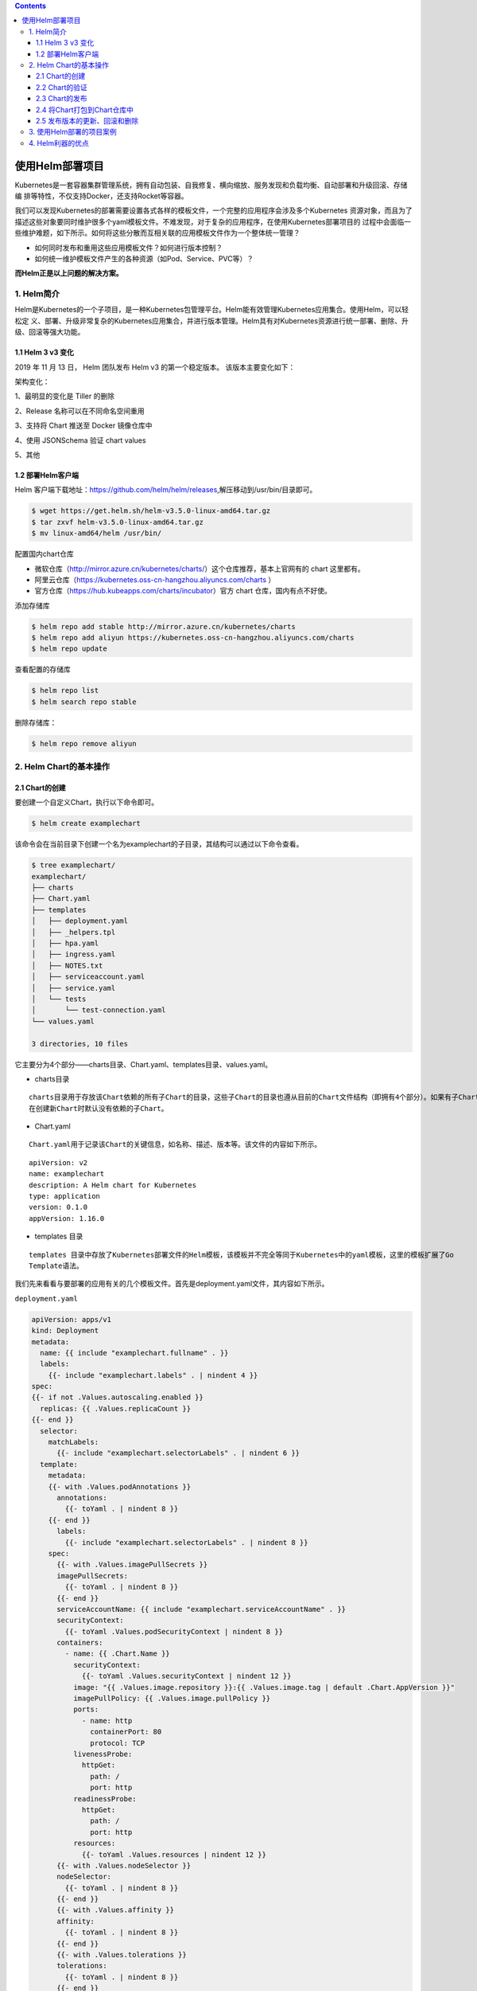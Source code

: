 .. contents::
   :depth: 3
..

使用Helm部署项目
================

Kubernetes是一套容器集群管理系统，拥有自动包装、自我修复、横向缩放、服务发现和负载均衡、自动部署和升级回滚、存储编
排等特性，不仅支持Docker，还支持Rocket等容器。

我们可以发现Kubernetes的部署需要设置各式各样的模板文件，一个完整的应用程序会涉及多个Kubernetes
资源对象，而且为了描述这些对象要同时维护很多个yaml模板文件。不难发现，对于复杂的应用程序，在使用Kubernetes部署项目的
过程中会面临一些维护难题，如下所示。如何将这些分散而互相关联的应用模板文件作为一个整体统一管理？

-  如何同时发布和重用这些应用模板文件？如何进行版本控制？
-  如何统一维护模板文件产生的各种资源（如Pod、Service、PVC等）？

**而Helm正是以上问题的解决方案。**

1. Helm简介
-----------

Helm是Kubernetes的一个子项目，是一种Kubernetes包管理平台。Helm能有效管理Kubernetes应用集合。使用Helm，可以轻松定
义、部署、升级非常复杂的Kubernetes应用集合，并进行版本管理。Helm具有对Kubernetes资源进行统一部署、删除、升级、回滚等强大功能。

1.1 Helm 3 v3 变化
~~~~~~~~~~~~~~~~~~

2019 年 11 月 13 日， Helm 团队发布 Helm v3 的第一个稳定版本。
该版本主要变化如下：

架构变化：

1、最明显的变化是 Tiller 的删除

2、Release 名称可以在不同命名空间重用

3、支持将 Chart 推送至 Docker 镜像仓库中

4、使用 JSONSchema 验证 chart values

5、其他

.. image:: ../../_static/image-20220421211353111.png

1.2 部署Helm客户端
~~~~~~~~~~~~~~~~~~

Helm
客户端下载地址：https://github.com/helm/helm/releases,解压移动到/usr/bin/目录即可。

.. code:: shell

   $ wget https://get.helm.sh/helm-v3.5.0-linux-amd64.tar.gz
   $ tar zxvf helm-v3.5.0-linux-amd64.tar.gz
   $ mv linux-amd64/helm /usr/bin/

配置国内chart仓库

-  微软仓库（http://mirror.azure.cn/kubernetes/charts/）这个仓库推荐，基本上官网有的
   chart 这里都有。
-  阿里云仓库（https://kubernetes.oss-cn-hangzhou.aliyuncs.com/charts ）
-  官方仓库（https://hub.kubeapps.com/charts/incubator）官方 chart
   仓库，国内有点不好使。

添加存储库

.. code:: shell

   $ helm repo add stable http://mirror.azure.cn/kubernetes/charts
   $ helm repo add aliyun https://kubernetes.oss-cn-hangzhou.aliyuncs.com/charts
   $ helm repo update

查看配置的存储库

.. code:: shell

   $ helm repo list
   $ helm search repo stable

删除存储库：

.. code:: shell

   $ helm repo remove aliyun

2. Helm Chart的基本操作
-----------------------

2.1 Chart的创建
~~~~~~~~~~~~~~~

要创建一个自定义Chart，执行以下命令即可。

.. code:: shell

   $ helm create examplechart

该命令会在当前目录下创建一个名为examplechart的子目录，其结构可以通过以下命令查看。

.. code:: shell

   $ tree examplechart/
   examplechart/
   ├── charts
   ├── Chart.yaml
   ├── templates
   │   ├── deployment.yaml
   │   ├── _helpers.tpl
   │   ├── hpa.yaml
   │   ├── ingress.yaml
   │   ├── NOTES.txt
   │   ├── serviceaccount.yaml
   │   ├── service.yaml
   │   └── tests
   │       └── test-connection.yaml
   └── values.yaml

   3 directories, 10 files

它主要分为4个部分——charts目录、Chart.yaml、templates目录、values.yaml。

-  charts目录

::

   charts目录用于存放该Chart依赖的所有子Chart的目录，这些子Chart的目录也遵从目前的Chart文件结构（即拥有4个部分）。如果有子Chart，则需要在父Chart中新建requirements.yaml文件，并在文件中记录这些子Chart。
   在创建新Chart时默认没有依赖的子Chart。

-  Chart.yaml

::

   Chart.yaml用于记录该Chart的关键信息，如名称、描述、版本等。该文件的内容如下所示。

::

   apiVersion: v2
   name: examplechart
   description: A Helm chart for Kubernetes
   type: application
   version: 0.1.0
   appVersion: 1.16.0

-  templates 目录

::

   templates 目录中存放了Kubernetes部署文件的Helm模板，该模板并不完全等同于Kubernetes中的yaml模板，这里的模板扩展了Go
   Template语法。

我们先来看看与要部署的应用有关的几个模板文件。首先是deployment.yaml文件，其内容如下所示。

``deployment.yaml``

.. code:: yaml

   apiVersion: apps/v1
   kind: Deployment
   metadata:
     name: {{ include "examplechart.fullname" . }}
     labels:
       {{- include "examplechart.labels" . | nindent 4 }}
   spec:
   {{- if not .Values.autoscaling.enabled }}
     replicas: {{ .Values.replicaCount }}
   {{- end }}
     selector:
       matchLabels:
         {{- include "examplechart.selectorLabels" . | nindent 6 }}
     template:
       metadata:
       {{- with .Values.podAnnotations }}
         annotations:
           {{- toYaml . | nindent 8 }}
       {{- end }}
         labels:
           {{- include "examplechart.selectorLabels" . | nindent 8 }}
       spec:
         {{- with .Values.imagePullSecrets }}
         imagePullSecrets:
           {{- toYaml . | nindent 8 }}
         {{- end }}
         serviceAccountName: {{ include "examplechart.serviceAccountName" . }}
         securityContext:
           {{- toYaml .Values.podSecurityContext | nindent 8 }}
         containers:
           - name: {{ .Chart.Name }}
             securityContext:
               {{- toYaml .Values.securityContext | nindent 12 }}
             image: "{{ .Values.image.repository }}:{{ .Values.image.tag | default .Chart.AppVersion }}"
             imagePullPolicy: {{ .Values.image.pullPolicy }}
             ports:
               - name: http
                 containerPort: 80
                 protocol: TCP
             livenessProbe:
               httpGet:
                 path: /
                 port: http
             readinessProbe:
               httpGet:
                 path: /
                 port: http
             resources:
               {{- toYaml .Values.resources | nindent 12 }}
         {{- with .Values.nodeSelector }}
         nodeSelector:
           {{- toYaml . | nindent 8 }}
         {{- end }}
         {{- with .Values.affinity }}
         affinity:
           {{- toYaml . | nindent 8 }}
         {{- end }}
         {{- with .Values.tolerations }}
         tolerations:
           {{- toYaml . | nindent 8 }}
         {{- end }}

这是一个示例性质的yaml模板。和普通模板的区别在于，其中有很多属性值是用两个大括号括起来的，被双大括号括起来的部分是Go
Template，\ **大括号中以.Values开头的属性值是在values.yaml文件中定义的**\ ，\ **而其他的属性（如以.Chart开头的属性）则是在**
**Chart.yaml中定义的内容**\ ，而以.Release开头的属性则依赖于发布版本部署时的实际值。通过Go
Template，可以使模板的具体部署操作和部署参数分离开来，各自单独维护。

然后，查看service.yaml文件

``service.yaml``

.. code:: yaml

   apiVersion: v1
   kind: Service
   metadata:
     name: {{ include "examplechart.fullname" . }}
     labels:
       {{- include "examplechart.labels" . | nindent 4 }}
   spec:
     type: {{ .Values.service.type }}
     ports:
       - port: {{ .Values.service.port }}
         targetPort: http
         protocol: TCP
         name: http
     selector:
       {{- include "examplechart.selectorLabels" . | nindent 4 }}

可以看到它定义了一个基于上述Deployment控制器的Service。和Deployment控制器的定义类似，里面有很多值取决于其他处的引用。

接下来，查看ingress.yaml文件，因为示例模板中默认不启用Ingress，所以这里只列出该文件中的前面几行以进行说明。
ingress.yaml文件的前几行如下所示。

``ingress.yaml``

.. code:: yaml

   {{- if .Values.ingress.enabled -}}
   {{- $fullName := include "examplechart.fullname" . -}}
   {{- $svcPort := .Values.service.port -}}
   {{- if semverCompare ">=1.14-0" .Capabilities.KubeVersion.GitVersion -}}
   apiVersion: networking.k8s.io/v1beta1
   {{- else -}}
   apiVersion: extensions/v1beta1
   {{- end }}
   kind: Ingress
   metadata:
     name: {{ $fullName }}
     labels:
       {{- include "examplechart.labels" . | nindent 4 }}
     {{- with .Values.ingress.annotations }}
     annotations:
       {{- toYaml . | nindent 4 }}
     {{- end }}
   spec:
     {{- if .Values.ingress.tls }}
     tls:
       {{- range .Values.ingress.tls }}
       - hosts:
           {{- range .hosts }}
           - {{ . | quote }}
           {{- end }}
         secretName: {{ .secretName }}
       {{- end }}
     {{- end }}
     rules:
       {{- range .Values.ingress.hosts }}
       - host: {{ .host | quote }}
         http:
           paths:
             {{- range .paths }}
             - path: {{ . }}
               backend:
                 serviceName: {{ $fullName }}
                 servicePort: {{ $svcPort }}
             {{- end }}
       {{- end }}
     {{- end }}

定义Ingress的方式与之前定义Deployment控制器和Service的方式差不多，但最大区别在于，

其模板首行为{{- if.Values.ingress.enabled
-}}，这表示只有当values.yaml文件中ingress.enabled属性为true时，该模板才生效。

最后一个与要部署的应用有关的文件是_helpers.tpl，它是一个模板助手文件。该文件主要用于定义通用信息（比如，命名和设置标
签），然后在其他地方使用。之前的各个模板都引用了_helpers.tpl中定义的命名信息和标签信息。_helpers.tpl文件的内容如下所示。

``helpers.tpl``

::

   {{/* vim: set filetype=mustache: */}}
   {{/*
   对Chart的名称进行扩展
   */}}
   {{- define "examplechart.name" -}}
   {{- default .Chart.Name .Values.nameOverride | trunc 63 | trimSuffix "-" }}
   {{- end }}

   {{/*
   创建一个默认基于一定规则的应用全名，
   字符的最大长度为63，超过该数值会被截断，因为一些Kubernetes名称字段拥有这样的限制（根据DNS命名规范）
   如果发布（release）对象的名称已经包含Chart名称，则将前者作为全名
   */}}
   {{- define "examplechart.fullname" -}}
   {{- if .Values.fullnameOverride }}
   {{- .Values.fullnameOverride | trunc 63 | trimSuffix "-" }}
   {{- else }}
   {{- $name := default .Chart.Name .Values.nameOverride }}
   {{- if contains $name .Release.Name }}
   {{- .Release.Name | trunc 63 | trimSuffix "-" }}
   {{- else }}
   {{- printf "%s-%s" .Release.Name $name | trunc 63 | trimSuffix "-" }}
   {{- end }}
   {{- end }}
   {{- end }}

   {{/*
   根据Chart标签创建Chart名称和版本
   */}}
   {{- define "examplechart.chart" -}}
   {{- printf "%s-%s" .Chart.Name .Chart.Version | replace "+" "_" | trunc 63 | trimSuffix "-" }}
   {{- end }}

   {{/*
   常用标签
   */}}
   {{- define "examplechart.labels" -}}
   helm.sh/chart: {{ include "examplechart.chart" . }}
   {{ include "examplechart.selectorLabels" . }}
   {{- if .Chart.AppVersion }}
   app.kubernetes.io/version: {{ .Chart.AppVersion | quote }}
   {{- end }}
   app.kubernetes.io/managed-by: {{ .Release.Service }}
   {{- end }}

   {{/*
   选择器标签
   */}}
   {{- define "examplechart.selectorLabels" -}}
   app.kubernetes.io/name: {{ include "examplechart.name" . }}
   app.kubernetes.io/instance: {{ .Release.Name }}
   {{- end }}

   {{/*
   创建要使用的服务账户的名称
   */}}
   {{- define "examplechart.serviceAccountName" -}}
   {{- if .Values.serviceAccount.create }}
   {{- default (include "examplechart.fullname" .) .Values.serviceAccount.name }}
   {{- else }}
   {{- default "default" .Values.serviceAccount.name }}
   {{- end }}
   {{- end }}

以上文件已经定义了要部署的应用的全部内容。

另外还有两个附加文件，它们在部署后产生说明文档和部署检查。

``NOTES.txt``

在执行Chart部署命令后，它会代入具体的参数值，产生说明信息。该文件主要讲述的是用户如何操作
才能访问Service，并根据不同的Service类型进行了不同的分支处理和内容输出。

::

   1. Get the application URL by running these commands:
   {{- if .Values.ingress.enabled }}
   {{- range $host := .Values.ingress.hosts }}
     {{- range .paths }}
     http{{ if $.Values.ingress.tls }}s{{ end }}://{{ $host.host }}{{ . }}
     {{- end }}
   {{- end }}
   {{- else if contains "NodePort" .Values.service.type }}
     export NODE_PORT=$(kubectl get --namespace {{ .Release.Namespace }} -o jsonpath="{.spec.ports[0].nodePort}" services {{ include "examplechart.fullname" . }})
     export NODE_IP=$(kubectl get nodes --namespace {{ .Release.Namespace }} -o jsonpath="{.items[0].status.addresses[0].address}")
     echo http://$NODE_IP:$NODE_PORT
   {{- else if contains "LoadBalancer" .Values.service.type }}
        NOTE: It may take a few minutes for the LoadBalancer IP to be available.
              You can watch the status of by running 'kubectl get --namespace {{ .Release.Namespace }} svc -w {{ include "examplechart.fullname" . }}'
     export SERVICE_IP=$(kubectl get svc --namespace {{ .Release.Namespace }} {{ include "examplechart.fullname" . }} --template "{{"{{ range (index .status.loadBalancer.ingress 0) }}{{.}}{{ end }}"}}")
     echo http://$SERVICE_IP:{{ .Values.service.port }}
   {{- else if contains "ClusterIP" .Values.service.type }}
     export POD_NAME=$(kubectl get pods --namespace {{ .Release.Namespace }} -l "app.kubernetes.io/name={{ include "examplechart.name" . }},app.kubernetes.io/instance={{ .Release.Name }}" -o jsonpath="{.items[0].metadata.name}")
     echo "Visit http://127.0.0.1:8080 to use your application"
     kubectl --namespace {{ .Release.Namespace }} port-forward $POD_NAME 8080:80
   {{- end }}

第二个附加文件是tests目录下的test-connection.yaml文件。它用于定义部署完成后需要执行的测试内容，以便验证应用是否已成功部署。test-connection.yaml文件的内容如下所示。

``test-connection.yaml``

.. code:: yaml

   apiVersion: v1
   kind: Pod
   metadata:
     name: "{{ include "examplechart.fullname" . }}-test-connection"
     labels:
       {{- include "examplechart.labels" . | nindent 4 }}
     annotations:
       "helm.sh/hook": test-success
   spec:
     containers:
       - name: wget
         image: busybox
         command: ['wget']
         args: ['{{ include "examplechart.fullname" . }}:{{ .Values.service.port }}']
     restartPolicy: Never

可以看到它的镜像为busybox，它会执行wget命令，测试部署的Service是否可以正常访问。

接下来，我们来看看values.yaml文件，在这个文件中定义了以上所有模板需要的具体部署参数值。

values.yaml文件的内容如下所示。

``values.yaml``

.. code:: yaml

   replicaCount: 1

   image:
     repository: nginx
     pullPolicy: IfNotPresent
     tag: ""

   imagePullSecrets: []
   nameOverride: ""
   fullnameOverride: ""

   serviceAccount:
     create: true
     annotations: {}
     name: ""

   podAnnotations: {}

   podSecurityContext: {}

   securityContext: {}

   service:
     type: ClusterIP
     port: 80

   ingress:
     enabled: false
     annotations: {}
     hosts:
       - host: chart-example.local
         paths: []
     tls: []


   resources: {}
   autoscaling:
     enabled: false
     minReplicas: 1
     maxReplicas: 100
     targetCPUUtilizationPercentage: 80

   nodeSelector: {}

   tolerations: []

   affinity: {}

将这些值分别代入之前的模板，可以发现examplechart的整个示例模板定义的是一个使用Nginx作为镜像的Deployment控制器，其副本
数量为1。基于该Deployment控制器创建了一个Service，其类型为ClusterIP，端口为80。Ingress默认没有启用。

2.2 Chart的验证
~~~~~~~~~~~~~~~

在发布之前，可以通过以下命令检查Chart文件的依赖项和模板配置是否正确。如果文件格式错误，可以根据提示进行修改。

.. code:: shell

   $ helm lint examplechart/
   ==> Linting examplechart/
   [INFO] Chart.yaml: icon is recommended

   1 chart(s) linted, 0 chart(s) failed

Chart文件没有任何错误。

1. 渲染模板
^^^^^^^^^^^

如果想查看通过指定的参数渲染的 Kubernetes
部署资源模板，可以通过下面命令：

.. code:: shell

   $ helm template examplechart -n test

可以看到渲染的模板如下：

::

   ---
   # Source: examplechart/templates/serviceaccount.yaml
   apiVersion: v1
   kind: ServiceAccount
   metadata:
     name: RELEASE-NAME-examplechart
     labels:
       helm.sh/chart: examplechart-0.2.0
       app.kubernetes.io/name: examplechart
       app.kubernetes.io/instance: RELEASE-NAME
       app.kubernetes.io/version: "1.16.0"
       app.kubernetes.io/managed-by: Helm
   ---
   # Source: examplechart/templates/service.yaml
   apiVersion: v1
   kind: Service
   metadata:
     name: RELEASE-NAME-examplechart
     labels:
       helm.sh/chart: examplechart-0.2.0
       app.kubernetes.io/name: examplechart
       app.kubernetes.io/instance: RELEASE-NAME
       app.kubernetes.io/version: "1.16.0"
       app.kubernetes.io/managed-by: Helm
   spec:
     type: ClusterIP
     ports:
       - port: 80
         targetPort: http
         protocol: TCP
         name: http
     selector:
       app.kubernetes.io/name: examplechart
       app.kubernetes.io/instance: RELEASE-NAME
   ---
   ......

2. 预热模板
^^^^^^^^^^^

在使用Helm进行实际部署时，实际上将Chart文件解析为Kubernetes能够识别的各种资源的yaml模板文件以进行部署。

可以使用\ ``$ helm install --dry-run --debug {Chart文件目录}``\ 命令来验证Chart配置。命令执行后输出的内容为最终Kubernetes中Helm各模板与参数值合成在一起的yaml模板文件，可以用该文件来检查Chart的部署行为是否符合预期。

真正会在Kubernetes集群中执行的模板内容

.. code:: shell

   $ helm install examplerelease ./examplechart -n test --dry-run --debug
   install.go:159: [debug] Original chart version: ""
   install.go:176: [debug] CHART PATH: /data/jenkins/gitee_workspace_parallel/kubernets_practice_2022/helm/examplechart

   NAME: examplerelease
   LAST DEPLOYED: Thu Apr 21 21:41:51 2022
   NAMESPACE: default
   STATUS: pending-install
   REVISION: 1
   USER-SUPPLIED VALUES:
   {}

   COMPUTED VALUES:
   affinity: {}
   autoscaling:
     enabled: false
     maxReplicas: 100
     minReplicas: 1
     targetCPUUtilizationPercentage: 80
   fullnameOverride: ""
   image:
     pullPolicy: IfNotPresent
     repository: nginx
     tag: ""
   imagePullSecrets: []
   ingress:
     annotations: {}
     enabled: false
     hosts:
     - host: chart-example.local
       paths: []
     tls: []
   nameOverride: ""
   nodeSelector: {}
   podAnnotations: {}
   podSecurityContext: {}
   replicaCount: 1
   resources: {}
   securityContext: {}
   service:
     port: 80
     type: ClusterIP
   serviceAccount:
     annotations: {}
     create: true
     name: ""
   tolerations: []

   HOOKS:
   ---
   # Source: examplechart/templates/tests/test-connection.yaml
   apiVersion: v1
   kind: Pod
   metadata:
     name: "examplerelease-examplechart-test-connection"
     labels:
       helm.sh/chart: examplechart-0.1.0
       app.kubernetes.io/name: examplechart
       app.kubernetes.io/instance: examplerelease
       app.kubernetes.io/version: "1.16.0"
       app.kubernetes.io/managed-by: Helm
     annotations:
       "helm.sh/hook": test-success
   spec:
     containers:
       - name: wget
         image: busybox
         command: ['wget']
         args: ['examplerelease-examplechart:80']
     restartPolicy: Never
   MANIFEST:
   ---
   # Source: examplechart/templates/serviceaccount.yaml
   apiVersion: v1
   kind: ServiceAccount
   metadata:
     name: examplerelease-examplechart
     labels:
       helm.sh/chart: examplechart-0.1.0
       app.kubernetes.io/name: examplechart
       app.kubernetes.io/instance: examplerelease
       app.kubernetes.io/version: "1.16.0"
       app.kubernetes.io/managed-by: Helm
   ---
   # Source: examplechart/templates/service.yaml
   apiVersion: v1
   kind: Service
   metadata:
     name: examplerelease-examplechart
     labels:
       helm.sh/chart: examplechart-0.1.0
       app.kubernetes.io/name: examplechart
       app.kubernetes.io/instance: examplerelease
       app.kubernetes.io/version: "1.16.0"
       app.kubernetes.io/managed-by: Helm
   spec:
     type: ClusterIP
     ports:
       - port: 80
         targetPort: http
         protocol: TCP
         name: http
     selector:
       app.kubernetes.io/name: examplechart
       app.kubernetes.io/instance: examplerelease
   ---
   # Source: examplechart/templates/deployment.yaml
   apiVersion: apps/v1
   kind: Deployment
   metadata:
     name: examplerelease-examplechart
     labels:
       helm.sh/chart: examplechart-0.1.0
       app.kubernetes.io/name: examplechart
       app.kubernetes.io/instance: examplerelease
       app.kubernetes.io/version: "1.16.0"
       app.kubernetes.io/managed-by: Helm
   spec:
     replicas: 1
     selector:
       matchLabels:
         app.kubernetes.io/name: examplechart
         app.kubernetes.io/instance: examplerelease
     template:
       metadata:
         labels:
           app.kubernetes.io/name: examplechart
           app.kubernetes.io/instance: examplerelease
       spec:
         serviceAccountName: examplerelease-examplechart
         securityContext:
           {}
         containers:
           - name: examplechart
             securityContext:
               {}
             image: "nginx:1.16.0"
             imagePullPolicy: IfNotPresent
             ports:
               - name: http
                 containerPort: 80
                 protocol: TCP
             livenessProbe:
               httpGet:
                 path: /
                 port: http
             readinessProbe:
               httpGet:
                 path: /
                 port: http
             resources:
               {}

   NOTES:
   1. Get the application URL by running these commands:
     export POD_NAME=$(kubectl get pods --namespace default -l "app.kubernetes.io/name=examplechart,app.kubernetes.io/instance=examplerelease" -o j             sonpath="{.items[0].metadata.name}")
     echo "Visit http://127.0.0.1:8080 to use your application"
     kubectl --namespace default port-forward $POD_NAME 8080:80

指定安装名称的方式

.. code:: shell

   $ helm install my-release bitnami/<chart>           # Helm 3
   $ helm install --name my-release bitnami/<chart>    # Helm 2

命令中通过指定了发布对象的名称为examplerelease。名称空间为test
如果没有指定，会生成一个随机名称。

2.3 Chart的发布
~~~~~~~~~~~~~~~

可以通过\ ``$ helm install {Chart名称}``
命令将Chart发布到Kubernetes集群中。

在本例中，执行的命令如下。

.. code:: shell

   $ kubectl create ns test
   $ helm install examplerelease examplechart -n test

有五种不同的方式来标识需要安装的chart：

::

   1.通过chart引用： helm install mymaria example/mariadb

   2.通过chart包： helm install mynginx ./nginx-1.2.3.tgz

   3.通过未打包chart目录的路径： helm install mynginx ./nginx
   - 基于本地Chart目录的values文件部署：helm install -f values.yaml -n ci-gitee-nginx ci-gitee-nginx ./

   4.通过URL绝对路径： helm install mynginx https://example.com/charts/nginx-1.2.3.tgz

   5.通过chart引用和仓库url： helm install —repo https://example.com/charts/ mynginx nginx

Chart发布后，可以通过$ helm list命令查看当前集群下的所有发布版本。

.. code:: shell

   NAME: examplerelease
   LAST DEPLOYED: Thu Apr 21 21:50:57 2022
   NAMESPACE: test
   STATUS: deployed
   REVISION: 1
   NOTES:
   1. Get the application URL by running these commands:
     export POD_NAME=$(kubectl get pods --namespace test -l "app.kubernetes.io/name=examplechart,app.kubernetes.io/instance=examplerelease" -o jsonpath="{.items[0].metadata.name}")
     echo "Visit http://127.0.0.1:8080 to use your application"
     kubectl --namespace test port-forward $POD_NAME 8080:80

   $ helm list -A |grep test
   examplerelease                  test                    1               2022-04-21 21:50:57.768761091 +0800 CST deployed        examplechart-0.1.0              1.16.0

发布版本的列表如上所示。可以看到一个名为examplerelease的发布版本，其状态为已部署，所使用的Chart为examplechart-0.1.0。

当相关Pod处于运行状态后，就可以通过Service进行访问了。Service类型为ClusterIP，其虚拟IP地址为
10.102.136.55，端口为80。此时可以用集群中的某台机器通过“{ServiceIP}:{端口}”访问Nginx。

.. code:: shell

   # master节点或者node节点
   $ curl 10.102.136.55
   <!DOCTYPE html>
   <html>
   <head>
   <title>Welcome to nginx!</title>
   <style>
       body {
           width: 35em;
           margin: 0 auto;
           font-family: Tahoma, Verdana, Arial, sans-serif;
       }
   </style>
   </head>
   <body>
   <h1>Welcome to nginx!</h1>
   <p>If you see this page, the nginx web server is successfully installed and
   working. Further configuration is required.</p>

   <p>For online documentation and support please refer to
   <a href="http://nginx.org/">nginx.org</a>.<br/>
   Commercial support is available at
   <a href="http://nginx.com/">nginx.com</a>.</p>

   <p><em>Thank you for using nginx.</em></p>
   </body>
   </html>

当然，也可以根据NOTES中的提示，依次执行提示中的2条命令，以便直接使用127.0.0.1:8080进行访问。

::

   NOTES:
   1. Get the application URL by running these commands:
     export POD_NAME=$(kubectl get pods --namespace test -l "app.kubernetes.io/name=examplechart,app.kubernetes.io/instance=examplerelease" -o json[0].metadata.name}")
     echo "Visit http://127.0.0.1:8080 to use your application"
     kubectl --namespace test port-forward $POD_NAME 8080:80

在使用Helm前，如果要查看某个应用在Kubernetes上的资源，就要记住这个应用有哪些资源，

然后依次执行\ ``$ kubectl get``\ 命令查看各个资源的状态，本例中的应用拥有3种类型的资源（Deployment控
制器、Pod和Service）。如果没有用Helm进行部署，就需要依次执行kubectl
get命令来查看状态

.. code:: shell

   $ kubectl get deployment -n test
   NAME                          READY   UP-TO-DATE   AVAILABLE   AGE
   examplerelease-examplechart   1/1     1            1           2m37s

   $ kubectl get svc -n test
   NAME                          TYPE        CLUSTER-IP      EXTERNAL-IP   PORT(S)   AGE
   examplerelease-examplechart   ClusterIP   10.102.136.55   <none>        80/TCP    2m40s

   $ kubectl get pod -n test
   NAME                                           READY   STATUS    RESTARTS   AGE
   examplerelease-examplechart-78688d8d87-5dpcp   1/1     Running   0          6m2s

使用Helm后，可以只通过\ ``$ helm status examplerelease``\ 命令来查看某个发布版本下所有Kubernetes资源的状态了。

.. code:: shell

   $ helm status examplerelease -n test
   NAME: examplerelease
   LAST DEPLOYED: Thu Apr 21 21:50:57 2022
   NAMESPACE: test
   STATUS: deployed
   REVISION: 1
   NOTES:
   1. Get the application URL by running these commands:
     export POD_NAME=$(kubectl get pods --namespace test -l "app.kubernetes.io/name=examplechart,app.kubernetes.io/instance=examplerelease" -o jsonpath="{.items[0].metadata.name}")
     echo "Visit http://127.0.0.1:8080 to use your application"
     kubectl --namespace test port-forward $POD_NAME 8080:80

2.4 将Chart打包到Chart仓库中
~~~~~~~~~~~~~~~~~~~~~~~~~~~~

在初始化Helm时会默认使用两个Chart仓库，一个是本地仓库，另一个远程仓库。可以通过以下命令查看当前Helm配置的Chart仓库列
表。

.. code:: shell

   $ helm repo list
   NAME            URL
   ingress-nginx   https://kubernetes.github.io/ingress-nginx
   stable          http://mirror.azure.cn/kubernetes/charts
   cilium          https://helm.cilium.io/
   gitee-helm      http://hub.gitee.cc/chartrepo/gitee-helm
   harbor          https://helm.goharbor.io
   azure           http://mirror.azure.cn/kubernetes/charts/
   bitnami         https://charts.bitnami.com/bitnami
   aliyun          https://kubernetes.oss-cn-hangzhou.aliyuncs.com/charts

接下来，执行以下命令将之前创建的Chart文件以TAR格式压缩成Chart包，并存放到本地仓库中。

.. code:: shell

   $ helm package examplechart
   Successfully packaged chart and saved it to: /data/jenkins/gitee_workspace_parallel/kubernets_practice_2022/helm/examplechart-0.1.0.tgz

这表明Chart包已成功生成。

打包完成后，可以将完成Chart上传，也可以为helm添加向仓库推送Chart的push插件，以便直接通过命令行完成Chart上传。Helm的插件管理子命令为plugin，下面的命令就用于安装push插件。

helm(3.0.3)现在默认不支持推送到charts库，需要安装插件helm-push

https://github.com/chartmuseum/helm-push

::

   $ helm plugin install https://github.com/chartmuseum/helm-push
   Downloading and installing helm-push v0.9.0 ...
   https://github.com/chartmuseum/helm-push/releases/download/v0.9.0/helm-push_0.9.0_linux_amd64.tar.gz
   Installed plugin: push

.. code:: shell

   $ helm push examplechart-0.1.0.tgz gitee-helm --username gxixxe  --password 12345
   Pushing examplechart-0.1.0.tgz to gitee-helm...
   Done.

出现以上就说明 push 成功了

.. image:: ../../_static/image-20220421220701261.png

::

   # 更新
   $ helm repo update

   # 下载
   $ helm pull gitee-helm/examplechart

可以执行以下命令查询远程仓库和本地仓库中所有名为examplechart的Chart包。

.. code:: shell

   $ helm search repo examplechart
   NAME                    CHART VERSION   APP VERSION     DESCRIPTION
   gitee-helm/examplechart 0.1.0           1.16.0          A Helm chart for Kubernetes

可以看到已成功查询出刚才生成的Chart包，其名称为gitee-helm/examplechart。

假设现在要对examplechart进行升级，并将更新后的Chart文件重新打包到本地仓库中，那么需要编辑Chart文件目录下之前的各个模
板，并修改Chart.yaml文件和更改Chart的整体版本号。首先，通过以下命令打开之前创建的Chart.yaml文件。

``examplechart/Chart.yaml``

然后，编辑文件内容，将version字段由原先的0.1.0修改为0.2.0，并保存文件。

::

   apiVersion: v2
   name: examplechart
   description: A Helm chart for Kubernetes
   type: application
   version: 0.2.0
   appVersion: 1.16.0

接下来，再次执行helm package
examplechart命令，将Chart文件打包并存放到本地仓库中。

.. code:: shell

   $ helm package examplechart

此时再通过以下命令查询仓库中名为examplechart的Chart包。若命令中有–versions参数，则将会查询出examplechart中所有版本
的Chart包；如果不带–versions参数，只会查询出一条最新版本的Chart包。

.. code:: shell

   $ helm push examplechart-0.2.0.tgz gitee-helm --username gitee  --password Oschina123
   Pushing examplechart-0.2.0.tgz to gitee-helm...
   Done.

   $ helm repo update

   $ helm search repo examplechart
   NAME                    CHART VERSION   APP VERSION     DESCRIPTION
   gitee-helm/examplechart 0.2.0           1.16.0          A Helm chart for Kubernetes

   $ helm search repo examplechart --versions
   NAME                    CHART VERSION   APP VERSION     DESCRIPTION
   gitee-helm/examplechart 0.2.0           1.16.0          A Helm chart for Kubernetes
   gitee-helm/examplechart 0.1.0           1.16.0          A Helm chart for Kubernetes

可以看到本地仓库中包含两名为examplechart的Chart包，最新版本为0.2.0，旧版本为0.1.0。

2.5 发布版本的更新、回滚和删除
~~~~~~~~~~~~~~~~~~~~~~~~~~~~~~

现在examplechart在本地仓库中分别有0.1.0和0.2.0两个版本。在之前我们已经发布了0.1.0版本，现在可以更新之前部署的名为
examplerelease的发布版本，将其升级为examplechart 0.2.0版本。

使用\ ``$ helm upgrade``\ 命令将已部署的名为examplerelease的发布版本更新到最新版本。

可以通过–version参数指定需要更新的版本号（如–version
0.2.0）。如果没有指定
版本号，Helm默认会使用最新版本进行更新。具体命令如下所示。

.. code:: shell

   $  helm upgrade examplerelease gitee-helm/examplechart -n test
   Release "examplerelease" has been upgraded. Happy Helming!
   NAME: examplerelease
   LAST DEPLOYED: Thu Apr 21 22:14:53 2022
   NAMESPACE: test
   STATUS: deployed
   REVISION: 2
   NOTES:
   1. Get the application URL by running these commands:
     export POD_NAME=$(kubectl get pods --namespace test -l "app.kubernetes.io/name=examplechart,app.kubernetes.io/instance=examplerelease" -o jsonpath="{.items[0].metadata.name}")
     echo "Visit http://127.0.0.1:8080 to use your application"
     kubectl --namespace test port-forward $POD_NAME 8080:80

这表明examplerelease发布版本已更新为最新版本的examplechart。

使用\ ``$ helm list``\ 命令查看发布版本的列表可以发现，REVISION字段由1变成2，表示变更记录了两次；而CHART字段的值为
examplechart-0.2.0，表示已升级到最新版本。

::

   $ helm list -A |grep examplerelease
   examplerelease                  test                    2               2022-04-21 22:14:53.28957309 +0800 CST  deployed        examplechart-0.2.0           1.16.0

如果版本升级后存在问题，需要回滚到旧版本。可以先执行以下命令查看某个发布版本中的所有变更记录。

.. code:: shell

   $ helm history examplerelease -n test
   REVISION        UPDATED                         STATUS          CHART                   APP VERSION     DESCRIPTION
   1               Thu Apr 21 21:50:57 2022        superseded      examplechart-0.1.0      1.16.0          Install complete
   2               Thu Apr 21 22:14:53 2022        deployed        examplechart-0.2.0      1.16.0          Upgrade complete

可以看到有两条变更记录，一条为0.1.0版本的Chart，其描述为Install
complete，表示首次安装；

另一条为0.2.0版本的Chart，其描述为Upgrade complete，表示升级的变更记录。

接下来，通过\ ``$ helm rollback {发布名称} {Revision编号}``\ 命令，将发布回滚到指定版本。本例中执行的命令如下。

.. code:: shell

   $ helm rollback examplerelease 1 -n test
   Rollback was a success! Happy Helming!

之后再执行\ ``$ helm list``\ 命令，可以看到REVISION字段为3，而CHART字段已经变为examplechart-0.1.0，表示已回滚到0.1.0版本

.. code:: shell

   $ helm history examplerelease -n test
   REVISION        UPDATED                         STATUS          CHART                   APP VERSION     DESCRIPTION
   1               Thu Apr 21 21:50:57 2022        superseded      examplechart-0.1.0      1.16.0          Install complete
   2               Thu Apr 21 22:14:53 2022        superseded      examplechart-0.2.0      1.16.0          Upgrade complete
   3               Thu Apr 21 22:17:46 2022        deployed        examplechart-0.1.0      1.16.0          Rollback to 1

如果此时再通过$ helm history
examplerelease命令查看变更记录，可以看到末尾多了一条编号为3的记录，其描述为Rollback
to 1，表示已回滚到第一个变更。

如果要删除某个已部署的发布版本，可以执行以下命令。

.. code:: shell

   $ helm delete examplerelease -n test

当再次执行\ ``$ helm history examplerelease``\ 命令查看变更记录时，可以看到查找的发布版本已经不存在。

3. 使用Helm部署的项目案例
-------------------------

**使用Helm进行部署WordPress**

可以执行以下命令，将远程仓库中的stable/wordpress包下载到本地当前目录下并解压出来。

.. code:: shell

   $ helm fetch stable/wordpress --untar

可以根据部署环境和要求修改\ ``values.yaml``\ 文件。

使用Helm部署WordPress更加简单，只需要执行以下命令即可。发布版本的名称为wordpress，它会从远程仓库下载名为stable/wordpress的Chart包，并通过–set参数将部署Service类型设置为NodePort。

.. code:: shell

   $ helm install wordpress --set "serviceType=NodePort" stable/wordpress -n test

   WARNING: This chart is deprecated
   NAME: wordpress
   LAST DEPLOYED: Thu Apr 21 22:42:38 2022
   NAMESPACE: test
   STATUS: deployed
   REVISION: 1
   NOTES:
   This Helm chart is deprecated

   Given the `stable` deprecation timeline (https://github.com/helm/charts#deprecation-timeline), the Bitnami maintained Helm chart is now located              at bitnami/charts (https://github.com/bitnami/charts/).

   The Bitnami repository is already included in the Hubs and we will continue providing the same cadence of updates, support, etc that we've been              keeping here these years. Installation instructions are very similar, just adding the _bitnami_ repo and using it during the installation (`bitn             ami/<chart>` instead of `stable/<chart>`)

   ```bash
   $ helm repo add bitnami https://charts.bitnami.com/bitnami
   $ helm install my-release bitnami/<chart>           # Helm 3
   $ helm install --name my-release bitnami/<chart>    # Helm 2
   ```

   To update an exisiting _stable_ deployment with a chart hosted in the bitnami repository you can execute

   ```bash
   $ helm repo add bitnami https://charts.bitnami.com/bitnami
   $ helm upgrade my-release bitnami/<chart>
   ```

   Issues and PRs related to the chart itself will be redirected to `bitnami/charts` GitHub repository. In the same way, we'll be happy to answer q             uestions related to this migration process in this issue (https://github.com/helm/charts/issues/20969) created as a common place for discussion.

   ** Please be patient while the chart is being deployed **

   To access your WordPress site from outside the cluster follow the steps below:

   1. Get the WordPress URL by running these commands:

     NOTE: It may take a few minutes for the LoadBalancer IP to be available.
           Watch the status with: 'kubectl get svc --namespace test -w wordpress'

      export SERVICE_IP=$(kubectl get svc --namespace test wordpress --template "{{ range (index .status.loadBalancer.ingress 0) }}{{.}}{{ end }}")
      echo "WordPress URL: http://$SERVICE_IP/"
      echo "WordPress Admin URL: http://$SERVICE_IP/admin"

   2. Open a browser and access WordPress using the obtained URL.

   3. Login with the following credentials below to see your blog:

     echo Username: user
     echo Password: $(kubectl get secret --namespace test wordpress -o jsonpath="{.data.wordpress-password}" | base64 --decode)

可以在 RESOURCES
栏看到本次发布涉及的所有与Kubernetes相关的资源（ConfigMap、
PVC、Pod、Secret、Service、Deployment控制器）。

.. code:: shell

   $ kubectl get pv -n test|grep wordpress
   pvc-0a705861-c574-4a3b-8bb9-d2c2003b4768   10Gi       RWO            Retain           Bound    test/wordpress                  mysql-nfs-storage              5m38s
   pvc-9d1332ac-b45b-4074-bba9-4945872af874   8Gi        RWO            Retain           Bound    test/data-wordpress-mariadb-0   mysql-nfs-storage              5m38s


   $ kubectl get pvc -n test|grep wordpress
   data-wordpress-mariadb-0   Bound    pvc-9d1332ac-b45b-4074-bba9-4945872af874   8Gi        RWO            mysql-nfs-storage   4m7s
   wordpress                  Bound    pvc-0a705861-c574-4a3b-8bb9-d2c2003b4768   10Gi       RWO            mysql-nfs-storage   4m7s


   $ kubectl get deployment -n test
   NAME        READY   UP-TO-DATE   AVAILABLE   AGE
   wordpress   1/1     1            1           4m11s


   $ kubectl get pod -n test
   NAME                        READY   STATUS    RESTARTS   AGE
   wordpress-f9c468c57-bmp4x   1/1     Running   2          5m52s
   wordpress-mariadb-0         1/1     Running   0          5m52s

   $ kubectl get cm -n test
   NAME                      DATA   AGE
   kube-root-ca.crt          1      57m
   wordpress-mariadb         1      5m19s
   wordpress-mariadb-tests   1      5m19s

   $ kubectl get secrets -n test
   NAME                              TYPE                                  DATA   AGE
   default-token-wr5kj               kubernetes.io/service-account-token   3      56m
   sh.helm.release.v1.wordpress.v1   helm.sh/release.v1                    1      4m25s
   wordpress                         Opaque                                1      4m25s
   wordpress-mariadb                 Opaque                                2      4m25s

   $ kubectl get svc -n test
   NAME                TYPE           CLUSTER-IP     EXTERNAL-IP   PORT(S)                      AGE
   wordpress           LoadBalancer   10.106.27.35   <pending>     80:30071/TCP,443:31426/TCP   5m30s
   wordpress-mariadb   ClusterIP      10.105.76.76   <none>        3306/TCP                     5m30s

若在浏览器中输入http://192.168.1.32:30071/admin，将进入如下图所示页面。此时输入登录账号和密码，单击Log
In按钮。

.. image:: ../../_static/image-20220421225032669.png

接下来，依次执行之前在NOTES栏提示中给出的命令，获取WordPress的访问地址和登录账号及密码

.. code:: shell

   $ echo Username: user
   Username: user
   $echo Password: $(kubectl get secret --namespace test wordpress -o jsonpath="{.data.wordpress-password}" | base64 --decode)
   Password: 6ZaBVU83hX

4. Helm利器的优点
-----------------

Helm可以实现以下功能。

-  将分散而互相关联的应用模板文件作为一个整体统一管理。
-  同时发布和重用这些应用模板文件，并进行版本控制。
-  统一维护模板文件产生的各种资源（如Pod、Service、PVC等）。

..

   更多参考文献

   https://mp.weixin.qq.com/s/HRFrmvWYDdwjMzHn8sco5w

   https://helm.sh/zh/docs/

   https://juejin.cn/post/6995347656591540238

安装 Helm3 管理 Kubernetes 应用

https://blog.51cto.com/u_15329153/5223427
